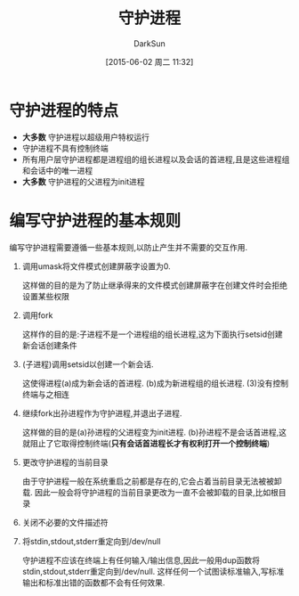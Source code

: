 #+TITLE: 守护进程
#+AUTHOR: DarkSun
#+CATEGORY: Programming, AUPE
#+DATE: [2015-06-02 周二 11:32]
#+OPTIONS: ^:{}

* 守护进程的特点
+ *大多数* 守护进程以超级用户特权运行
+ 守护进程不具有控制终端
+ 所有用户层守护进程都是进程组的组长进程以及会话的首进程,且是这些进程组和会话中的唯一进程
+ *大多数* 守护进程的父进程为init进程

* 编写守护进程的基本规则
编写守护进程需要遵循一些基本规则,以防止产生并不需要的交互作用.
1. 调用umask将文件模式创建屏蔽字设置为0.

   这样做的目的是为了防止继承得来的文件模式创建屏蔽字在创建文件时会拒绝设置某些权限

2. 调用fork

   这样作的目的是:子进程不是一个进程组的组长进程,这为下面执行setsid创建新会话创建条件

3. (子进程)调用setsid以创建一个新会话.

   这使得进程(a)成为新会话的首进程. (b)成为新进程组的组长进程. (3)没有控制终端与之相连

4. 继续fork出孙进程作为守护进程,并退出子进程.

   这样做的目的是(a)孙进程的父进程变为init进程. (b)孙进程不是会话首进程,这就阻止了它取得控制终端(*只有会话首进程长才有权利打开一个控制终端*)

5. 更改守护进程的当前目录

   由于守护进程一般在系统重启之前都是存在的,它会占着当前目录无法被被卸载. 因此一般会将守护进程的当前目录更改为一直不会被卸载的目录,比如根目录

6. 关闭不必要的文件描述符

7. 将stdin,stdout,stderr重定向到/dev/null

   守护进程不应该在终端上有任何输入/输出信息,因此一般用dup函数将stdin,stdout,stderr重定向到/dev/null. 这样任何一个试图读标准输入,写标准输出和标准出错的函数都不会有任何效果.

